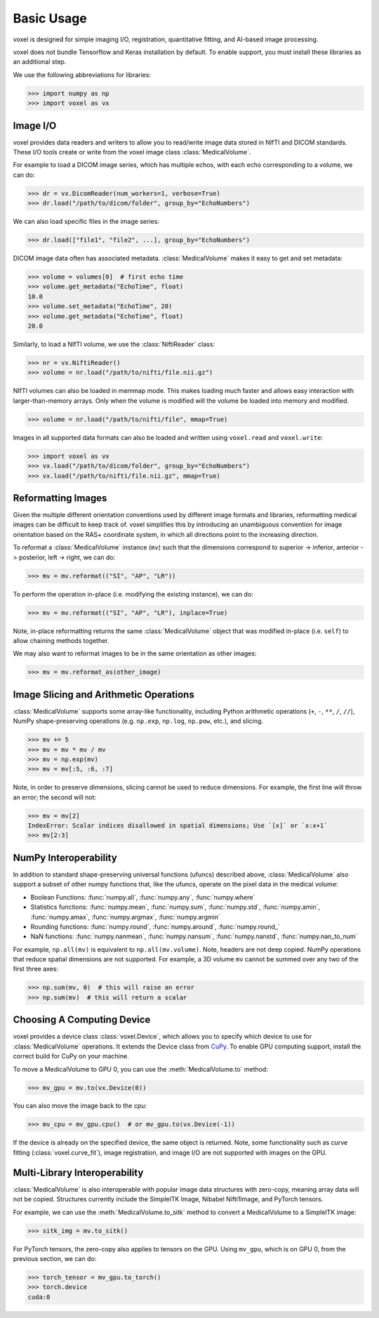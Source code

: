 .. _usage:

.. py:currentmodule:: voxel

Basic Usage
-----------

voxel is designed for simple imaging I/O, registration, quantitative fitting, and AI-based image processing.

voxel does not bundle Tensorflow and Keras installation by default.
To enable  support, you must install these libraries as an additional step.

We use the following abbreviations for libraries:

>>> import numpy as np
>>> import voxel as vx


Image I/O
=========================

voxel provides data readers and writers to allow you to read/write image data stored in NIfTI and DICOM standards.
These I/O tools create or write from the voxel image class :class:`MedicalVolume`.

For example to load a DICOM image series, which has multiple echos, with each echo corresponding to a volume,
we can do:

>>> dr = vx.DicomReader(num_workers=1, verbose=True)
>>> dr.load("/path/to/dicom/folder", group_by="EchoNumbers")

We can also load specific files in the image series:

>>> dr.load(["file1", "file2", ...], group_by="EchoNumbers")

DICOM image data often has associated metadata. :class:`MedicalVolume` makes it easy to get
and set metadata:

>>> volume = volumes[0]  # first echo time
>>> volume.get_metadata("EchoTime", float)
10.0
>>> volume.set_metadata("EchoTime", 20)
>>> volume.get_metadata("EchoTime", float)
20.0

Similarly, to load a NIfTI volume, we use the :class:`NiftiReader` class:

>>> nr = vx.NiftiReader()
>>> volume = nr.load("/path/to/nifti/file.nii.gz")

NIfTI volumes can also be loaded in memmap mode. This makes loading much faster and allows easy interaction
with larger-than-memory arrays. Only when the volume is modified will the volume
be loaded into memory and modified.

>>> volume = nr.load("/path/to/nifti/file", mmap=True)

Images in all supported data formats can also be loaded and written using ``voxel.read`` and ``voxel.write``:

>>> import voxel as vx
>>> vx.load("/path/to/dicom/folder", group_by="EchoNumbers")
>>> vx.load("/path/to/nifti/file.nii.gz", mmap=True)


Reformatting Images
=========================

Given the multiple different orientation conventions used by different image formats and libraries,
reformatting medical images can be difficult to keep track of. voxel simplifies this by introducing
an unambiguous convention for image orientation based on the RAS+ coordinate system, in which all
directions point to the increasing direction.

To reformat a :class:`MedicalVolume` instance (``mv``) such that the dimensions correspond to
superior -> inferior, anterior -> posterior, left -> right, we can do:

>>> mv = mv.reformat(("SI", "AP", "LR"))

To perform the operation in-place (i.e. modifying the existing instance), we can do:

>>> mv = mv.reformat(("SI", "AP", "LR"), inplace=True)

Note, in-place reformatting returns the same :class:`MedicalVolume` object that was modified
in-place (i.e. ``self``) to allow chaining methods together.

We may also want to reformat images to be in the same orientation as other images:

>>> mv = mv.reformat_as(other_image)


Image Slicing and Arithmetic Operations
========================================

:class:`MedicalVolume` supports some array-like functionality, including Python arithmetic
operations (``+``, ``-``, ``**``, ``/``, ``//``), NumPy shape-preserving operations
(e.g. ``np.exp``, ``np.log``, ``np.pow``, etc.), and slicing.

>>> mv += 5
>>> mv = mv * mv / mv
>>> mv = np.exp(mv)
>>> mv = mv[:5, :6, :7]

Note, in order to preserve dimensions, slicing cannot be used to reduce dimensions.
For example, the first line will throw an error; the second will not:

>>> mv = mv[2]
IndexError: Scalar indices disallowed in spatial dimensions; Use `[x]` or `x:x+1`
>>> mv[2:3]


NumPy Interoperability
========================================

In addition to standard shape-preserving universal functions (ufuncs) described above,
:class:`MedicalVolume` also support a subset of other numpy functions that, like the ufuncs,
operate on the pixel data in the medical volume:

- Boolean Functions: :func:`numpy.all`, :func:`numpy.any`, :func:`numpy.where`
- Statistics functions: :func:`numpy.mean`, :func:`numpy.sum`, :func:`numpy.std`, :func:`numpy.amin`, :func:`numpy.amax`, :func:`numpy.argmax`, :func:`numpy.argmin`
- Rounding functions: :func:`numpy.round`, :func:`numpy.around`, :func:`numpy.round_`
- NaN functions: :func:`numpy.nanmean`, :func:`numpy.nansum`, :func:`numpy.nanstd`, :func:`numpy.nan_to_num`

For example, ``np.all(mv)`` is equivalent to ``np.all(mv.volume)``. Note, headers are not deep copied.
NumPy operations that reduce spatial dimensions are not supported. For example, a 3D volume ``mv`` cannot
be summed over any two of the first three axes:

>>> np.sum(mv, 0)  # this will raise an error
>>> np.sum(mv)  # this will return a scalar


Choosing A Computing Device
========================================

voxel provides a device class :class:`voxel.Device`, which allows you to specify which device
to use for :class:`MedicalVolume` operations. It extends the Device class from `CuPy <https://cupy.dev/>`_.
To enable GPU computing support, install the correct build for CuPy on your machine.

To move a MedicalVolume to GPU 0, you can use the :meth:`MedicalVolume.to` method:

>>> mv_gpu = mv.to(vx.Device(0))

You can also move the image back to the cpu:

>>> mv_cpu = mv_gpu.cpu()  # or mv_gpu.to(vx.Device(-1))

If the device is already on the specified device, the same object is returned.
Note, some functionality such as curve fitting (:class:`voxel.curve_fit`), image registration,
and image I/O are not supported with images on the GPU.


Multi-Library Interoperability
========================================

:class:`MedicalVolume` is also interoperable with popular image data structures
with zero-copy, meaning array data will not be copied. Structures currently include the
SimpleITK Image, Nibabel Nifti1Image, and PyTorch tensors.

For example, we can use the :meth:`MedicalVolume.to_sitk` method to convert a MedicalVolume
to a SimpleITK image:

>>> sitk_img = mv.to_sitk()

For PyTorch tensors, the zero-copy also applies to tensors on the GPU. Using ``mv_gpu``,
which is on GPU 0, from the previous section, we can do:

>>> torch_tensor = mv_gpu.to_torch()
>>> torch.device
cuda:0
